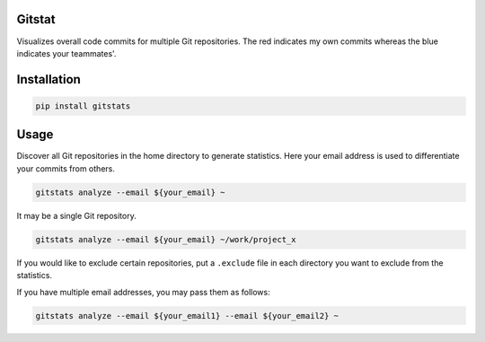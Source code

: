 Gitstat
=======

.. image:: https://travis-ci.org/suminb/gitstats.svg?branch=develop
   :target: https://travis-ci.org/suminb/gitstats

.. image:: https://coveralls.io/repos/github/suminb/gitstats/badge.svg?branch=develop
   :target: https://coveralls.io/github/suminb/gitstats?branch=develop

Visualizes overall code commits for multiple Git repositories. The red
indicates my own commits whereas the blue indicates your teammates'.

.. image:: http://s1.postimg.org/mrnwnla3j/2014.png


Installation
============

.. code-block:: console

   pip install gitstats

Usage
=====

Discover all Git repositories in the home directory to generate statistics.
Here your email address is used to differentiate your commits from others.

.. code-block:: console

    gitstats analyze --email ${your_email} ~

It may be a single Git repository.

.. code-block:: console

    gitstats analyze --email ${your_email} ~/work/project_x

If you would like to exclude certain repositories, put a ``.exclude`` file in
each directory you want to exclude from the statistics.

If you have multiple email addresses, you may pass them as follows:

.. code-block:: console

    gitstats analyze --email ${your_email1} --email ${your_email2} ~
